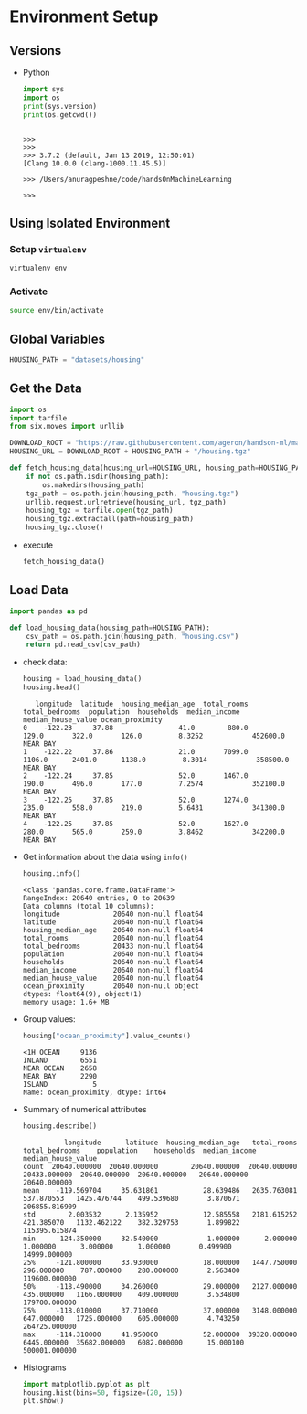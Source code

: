 * Environment Setup
** Versions
   - Python
     #+BEGIN_SRC python :results output
     import sys
     import os
     print(sys.version)
     print(os.getcwd())
     #+END_SRC

     #+RESULTS:
     :
     : >>>
     : >>>
     : >>> 3.7.2 (default, Jan 13 2019, 12:50:01)
     : [Clang 10.0.0 (clang-1000.11.45.5)]
     :
     : >>> /Users/anuragpeshne/code/handsOnMachineLearning
     :
     : >>>

** Using Isolated Environment
*** Setup ~virtualenv~
    #+BEGIN_SRC bash
    virtualenv env
    #+END_SRC
*** Activate
    #+BEGIN_SRC bash
    source env/bin/activate
    #+END_SRC
** Global Variables
   #+BEGIN_SRC python :results none :session data :exports code :tangle yes
   HOUSING_PATH = "datasets/housing"
   #+END_SRC
** Get the Data
   #+BEGIN_SRC python :results output :tangle yes :session data :exports code
   import os
   import tarfile
   from six.moves import urllib

   DOWNLOAD_ROOT = "https://raw.githubusercontent.com/ageron/handson-ml/master/"
   HOUSING_URL = DOWNLOAD_ROOT + HOUSING_PATH + "/housing.tgz"

   def fetch_housing_data(housing_url=HOUSING_URL, housing_path=HOUSING_PATH):
       if not os.path.isdir(housing_path):
           os.makedirs(housing_path)
       tgz_path = os.path.join(housing_path, "housing.tgz")
       urllib.request.urlretrieve(housing_url, tgz_path)
       housing_tgz = tarfile.open(tgz_path)
       housing_tgz.extractall(path=housing_path)
       housing_tgz.close()

   #+END_SRC

   - execute
     #+BEGIN_SRC python :results output :session data
     fetch_housing_data()
     #+END_SRC
** Load Data
   #+BEGIN_SRC python :results output :session data :tangle yes
   import pandas as pd

   def load_housing_data(housing_path=HOUSING_PATH):
       csv_path = os.path.join(housing_path, "housing.csv")
       return pd.read_csv(csv_path)
   #+END_SRC

   #+RESULTS:

   - check data:
     #+BEGIN_SRC python :results value :session data :tangle yes
     housing = load_housing_data()
     housing.head()
     #+END_SRC

     #+RESULTS:
     :    longitude  latitude  housing_median_age  total_rooms  total_bedrooms  population  households  median_income  median_house_value ocean_proximity
     : 0    -122.23     37.88                41.0        880.0           129.0       322.0       126.0         8.3252            452600.0        NEAR BAY
     : 1    -122.22     37.86                21.0       7099.0          1106.0      2401.0      1138.0         8.3014            358500.0        NEAR BAY
     : 2    -122.24     37.85                52.0       1467.0           190.0       496.0       177.0         7.2574            352100.0        NEAR BAY
     : 3    -122.25     37.85                52.0       1274.0           235.0       558.0       219.0         5.6431            341300.0        NEAR BAY
     : 4    -122.25     37.85                52.0       1627.0           280.0       565.0       259.0         3.8462            342200.0        NEAR BAY

   - Get information about the data using ~info()~
     #+BEGIN_SRC python :results output :session data :tangle yes
     housing.info()
     #+END_SRC

     #+RESULTS:
     #+begin_example
     <class 'pandas.core.frame.DataFrame'>
     RangeIndex: 20640 entries, 0 to 20639
     Data columns (total 10 columns):
     longitude             20640 non-null float64
     latitude              20640 non-null float64
     housing_median_age    20640 non-null float64
     total_rooms           20640 non-null float64
     total_bedrooms        20433 non-null float64
     population            20640 non-null float64
     households            20640 non-null float64
     median_income         20640 non-null float64
     median_house_value    20640 non-null float64
     ocean_proximity       20640 non-null object
     dtypes: float64(9), object(1)
     memory usage: 1.6+ MB
     #+end_example

   - Group values:
     #+BEGIN_SRC python :results both :session data :tangle yes
     housing["ocean_proximity"].value_counts()
     #+END_SRC

     #+RESULTS:
     : <1H OCEAN     9136
     : INLAND        6551
     : NEAR OCEAN    2658
     : NEAR BAY      2290
     : ISLAND           5
     : Name: ocean_proximity, dtype: int64

   - Summary of numerical attributes
     #+BEGIN_SRC python :results both :session data :tangle yes
     housing.describe()
     #+END_SRC

     #+RESULTS:
     :           longitude      latitude  housing_median_age   total_rooms  total_bedrooms    population    households  median_income  median_house_value
     : count  20640.000000  20640.000000        20640.000000  20640.000000    20433.000000  20640.000000  20640.000000   20640.000000        20640.000000
     : mean    -119.569704     35.631861           28.639486   2635.763081      537.870553   1425.476744    499.539680       3.870671       206855.816909
     : std        2.003532      2.135952           12.585558   2181.615252      421.385070   1132.462122    382.329753       1.899822       115395.615874
     : min     -124.350000     32.540000            1.000000      2.000000        1.000000      3.000000      1.000000       0.499900        14999.000000
     : 25%     -121.800000     33.930000           18.000000   1447.750000      296.000000    787.000000    280.000000       2.563400       119600.000000
     : 50%     -118.490000     34.260000           29.000000   2127.000000      435.000000   1166.000000    409.000000       3.534800       179700.000000
     : 75%     -118.010000     37.710000           37.000000   3148.000000      647.000000   1725.000000    605.000000       4.743250       264725.000000
     : max     -114.310000     41.950000           52.000000  39320.000000     6445.000000  35682.000000   6082.000000      15.000100       500001.000000

   - Histograms
     #+BEGIN_SRC python :results both :session data :tangle yes
     import matplotlib.pyplot as plt
     housing.hist(bins=50, figsize=(20, 15))
     plt.show()
     #+END_SRC
